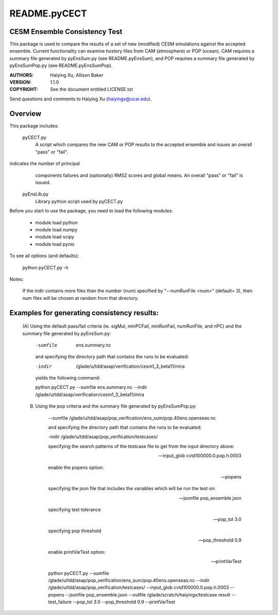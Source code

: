 README.pyCECT
=============
CESM Ensemble Consistency Test
------------------------------
This package is used to compare the results of a set of new (modified)
CESM simulations against the accepted ensemble.  Current functionality can 
examine hostory files from CAM (atmosphere) or POP (ocean).  CAM requires 
a summary file generated by pyEnsSum.py (see README.pyEnsSum), and POP 
requires  a summary file generated by pyEnsSumPop.py (see README.pyEnsSumPop).

:AUTHORS: Haiying Xu, Allison Baker
:VERSION: 1.1.0
:COPYRIGHT: See the document entitled LICENSE.txt

Send questions and comments to Haiying Xu (haiyingx@ucar.edu).


Overview
--------
This package includes:

       pyCECT.py
                            A script which compares the new CAM or POP results to the 
                            accepted ensemble and issues an overall "pass" or "fail".


indicates the number of principal 
			    components failures and (optionally) RMSZ scores and global means.
			    An overall "pass" or "fail" is issued.
   
       pyEnsLib.py 
                            Library python script used by pyCECT.py


Before you start to use the package, you need to load the following modules:

       - module load python
       - module load numpy
       - module load scipy
       - module load pynio

To see all options (and defaults):

       python pyCECT.py -h

Notes:

     	If the indir contains more files than the number (num) specified by "--numRunFile <num>" 
	(default= 3), then num files will be chosen at random from that directory.


Examples for generating consistency results:
--------------------------------------------
       (A)  Using the default pass/fail criteria (ie. sigMul, minPCFail, minRunFail, 
       numRunFile, and nPC) and the summary file generated by pyEnsSum.py:

	    -sumfile  ens.summary.nc

	    and specifying the directory path that contains the runs to be evaluated:
	    
	    -indir  /glade/u/tdd/asap/verification/cesm1_3_beta11/mira
       	    
	    yields the following command:

	    python pyCECT.py --sumfile  ens.summary.nc --indir  /glade/u/tdd/asap/verification/cesm1_3_beta11/mira 

       (B) Using the pop criteria and the summary file generated by pyEnsSumPop.py:
      
            --sumfile /glade/u/tdd/asap/pop_verification/ens_sum/pop.40ens.openseas.nc

	    and specifying the directory path that contains the runs to be evaluated:
	    
	    -indir /glade/u/tdd/asap/pop_verification/testcases/

            specifying the search patterns of the testcase file to get from the input directory above:

            --input_glob cvtd100000.0.pop.h.0003
           
            enable the popens option:

            --popens 
         
            specifying the json file that includes the variables which will be run the test on:

            --jsonfile pop_ensemble.json

            specifying test tolerance

            --pop_tol 3.0

            specifying pop threshold
 
            --pop_threshold 0.9

            enable printVarTest option:

            --printVarTest

            python pyCECT.py --sumfile /glade/u/tdd/asap/pop_verification/ens_sum/pop.40ens.openseas.nc --indir /glade/u/tdd/asap/pop_verification/testcases/ --input_glob cvtd100000.0.pop.h.0003 --popens --jsonfile pop_ensemble.json --outfile /glade/scratch/haiyingx/testcase.result --test_failure --pop_tol 3.0 --pop_threshold 0.9 --printVarTest
       	    
